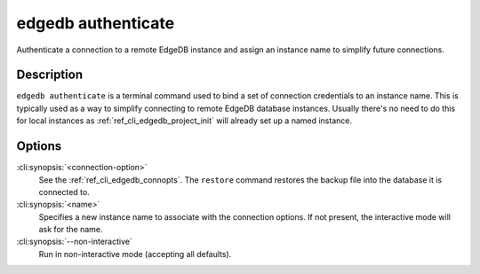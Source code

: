 .. _ref_cli_edgedb_authenticate:

===================
edgedb authenticate
===================

Authenticate a connection to a remote EdgeDB instance and assign an
instance name to simplify future connections.

.. cli:synopsis::

    edgedb [<connection-option>...] authenticate [OPTIONS] <name>


Description
===========

``edgedb authenticate`` is a terminal command used to bind a set of
connection credentials to an instance name. This is typically used as
a way to simplify connecting to remote EdgeDB database instances.
Usually there's no need to do this for local instances as
:ref:`ref_cli_edgedb_project_init` will already set up a named
instance.


Options
=======

:cli:synopsis:`<connection-option>`
    See the :ref:`ref_cli_edgedb_connopts`.  The ``restore`` command
    restores the backup file into the database it is connected to.

:cli:synopsis:`<name>`
    Specifies a new instance name to associate with the connection
    options. If not present, the interactive mode will ask for the
    name.

:cli:synopsis:`--non-interactive`
    Run in non-interactive mode (accepting all defaults).
